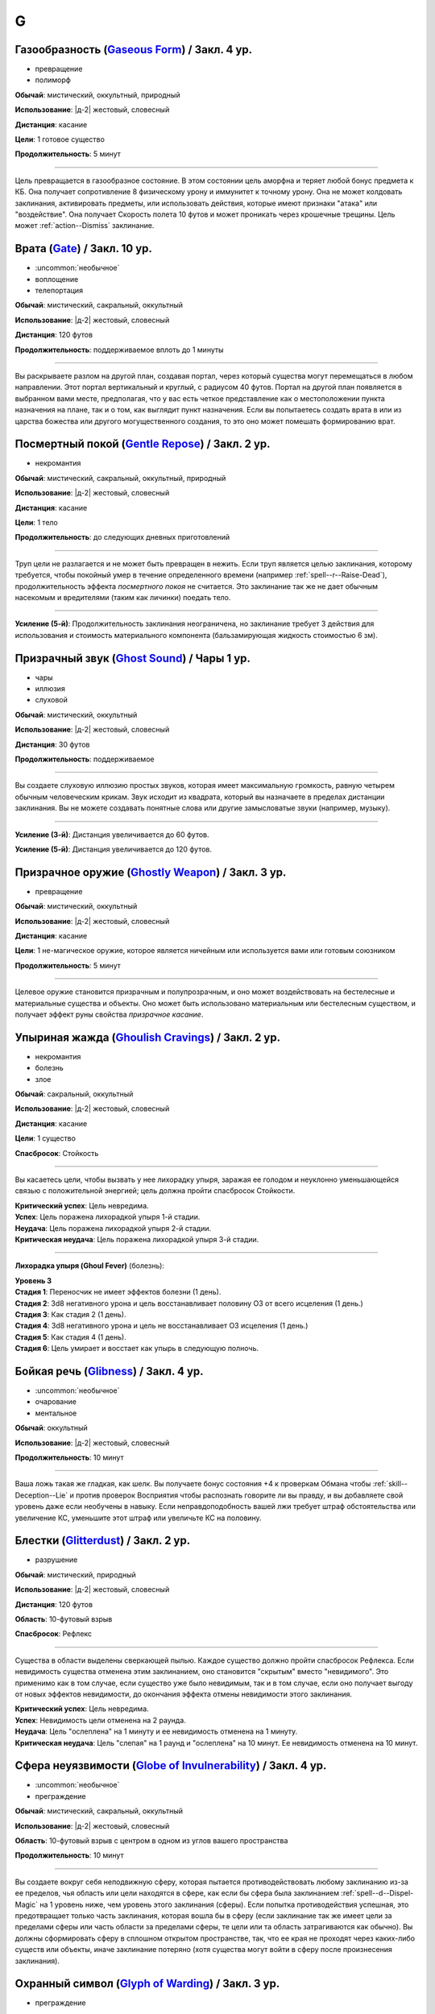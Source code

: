 G
~~~~~~~~

.. _spell--g--Gaseous-Form:

Газообразность (`Gaseous Form <http://2e.aonprd.com/Spells.aspx?ID=129>`_) / Закл. 4 ур.
"""""""""""""""""""""""""""""""""""""""""""""""""""""""""""""""""""""""""""""""""""""""""

- превращение
- полиморф

**Обычай**: мистический, оккультный, природный

**Использование**: |д-2| жестовый, словесный

**Дистанция**: касание

**Цели**: 1 готовое существо

**Продолжительность**: 5 минут

----------

Цель превращается в газообразное состояние.
В этом состоянии цель аморфна и теряет любой бонус предмета к КБ.
Она получает сопротивление 8 физическому урону и иммунитет к точному урону.
Она не может колдовать заклинания, активировать предметы, или использовать действия, которые имеют признаки "атака" или "воздействие".
Она получает Скорость полета 10 футов и может проникать через крошечные трещины.
Цель может :ref:`action--Dismiss` заклинание.



.. _spell--g--Gate:

Врата (`Gate <https://2e.aonprd.com/Spells.aspx?ID=130>`_) / Закл. 10 ур.
"""""""""""""""""""""""""""""""""""""""""""""""""""""""""""""""""""""""""""""""""""""""""

- :uncommon:`необычное`
- воплощение
- телепортация

**Обычай**: мистический, сакральный, оккультный

**Использование**: |д-2| жестовый, словесный

**Дистанция**: 120 футов

**Продолжительность**: поддерживаемое вплоть до 1 минуты

----------

Вы раскрываете разлом на другой план, создавая портал, через который существа могут перемещаться в любом направлении.
Этот портал вертикальный и круглый, с радиусом 40 футов.
Портал на другой план появляется в выбранном вами месте, предполагая, что у вас есть четкое представление как о местоположении пункта назначения на плане, так и о том, как выглядит пункт назначения.
Если вы попытаетесь создать врата в или из царства божества или другого могущественного создания, то это оно может помешать формированию врат.



.. _spell--g--Gentle-Repose:

Посмертный покой (`Gentle Repose <http://2e.aonprd.com/Spells.aspx?ID=131>`_) / Закл. 2 ур.
""""""""""""""""""""""""""""""""""""""""""""""""""""""""""""""""""""""""""""""""""""""""""""""""""""

- некромантия

**Обычай**: мистический, сакральный, оккультный, природный

**Использование**: |д-2| жестовый, словесный

**Дистанция**: касание

**Цели**: 1 тело

**Продолжительность**: до следующих дневных приготовлений

----------

Труп цели не разлагается и не может быть превращен в нежить.
Если труп является целью заклинания, которому требуется, чтобы покойный умер в течение определенного времени (например :ref:`spell--r--Raise-Dead`), продолжительность эффекта *посмертного покоя* не считается.
Это заклинание так же не дает обычным насекомым и вредителями (таким как личинки) поедать тело.

----------

**Усиление (5-й)**: Продолжительность заклинания неограничена, но заклинание требует 3 действия для использования и стоимость материального компонента (бальзамирующая жидкость стоимостью 6 зм).



.. _spell--g--Ghost-Sound:

Призрачный звук (`Ghost Sound <http://2e.aonprd.com/Spells.aspx?ID=132>`_) / Чары 1 ур.
"""""""""""""""""""""""""""""""""""""""""""""""""""""""""""""""""""""""""""""""""""""""""

- чары
- иллюзия
- слуховой

**Обычай**: мистический, оккультный

**Использование**: |д-2| жестовый, словесный

**Дистанция**: 30 футов

**Продолжительность**: поддерживаемое

----------

Вы создаете слуховую иллюзию простых звуков, которая имеет максимальную громкость, равную четырем обычным человеческим крикам.
Звук исходит из квадрата, который вы назначаете в пределах дистанции заклинания.
Вы не можете создавать понятные слова или другие замысловатые звуки (например, музыку).

----------

**Усиление (3-й)**: Дистанция увеличивается до 60 футов.

**Усиление (5-й)**: Дистанция увеличивается до 120 футов.



.. _spell--g--Ghostly-Weapon:

Призрачное оружие (`Ghostly Weapon <http://2e.aonprd.com/Spells.aspx?ID=133>`_) / Закл. 3 ур.
""""""""""""""""""""""""""""""""""""""""""""""""""""""""""""""""""""""""""""""""""""""""""""""""""""

- превращение

**Обычай**: мистический, оккультный

**Использование**: |д-2| жестовый, словесный

**Дистанция**: касание

**Цели**: 1 не-магическое оружие, которое является ничейным или используется вами или готовым союзником

**Продолжительность**: 5 минут

----------

Целевое оружие становится призрачным и полупрозрачным, и оно может воздействовать на бестелесные и материальные существа и объекты.
Оно может быть использовано материальным или бестелесным существом, и получает эффект руны свойства *призрачное касание*.



.. _spell--g--Ghoulish-Cravings:

Упыриная жажда (`Ghoulish Cravings <http://2e.aonprd.com/Spells.aspx?ID=134>`_) / Закл. 2 ур.
""""""""""""""""""""""""""""""""""""""""""""""""""""""""""""""""""""""""""""""""""""""""""""""""""""

- некромантия
- болезнь
- злое

**Обычай**: сакральный, оккультный

**Использование**: |д-2| жестовый, словесный

**Дистанция**: касание

**Цели**: 1 существо

**Спасбросок**: Стойкость

----------

Вы касаетесь цели, чтобы вызвать у нее лихорадку упыря, заражая ее голодом и неуклонно уменьшающейся связью с положительной энергией; цель должна пройти спасбросок Стойкости.

| **Критический успех**: Цель невредима.
| **Успех**: Цель поражена лихорадкой упыря 1-й стадии.
| **Неудача**: Цель поражена лихорадкой упыря 2-й стадии.
| **Критическая неудача**: Цель поражена лихорадкой упыря 3-й стадии.

.. versionchanged:: /errata-r1
	Убран признак "атака".

----------

**Лихорадка упыря (Ghoul Fever)** (болезнь):

| **Уровень 3**
| **Стадия 1**: Переносчик не имеет эффектов болезни (1 день).
| **Стадия 2**: 3d8 негативного урона и цель восстанавливает половину ОЗ от всего исцеления (1 день.)
| **Стадия 3**: Как стадия 2 (1 день).
| **Стадия 4**: 3d8 негативного урона и цель не восстанавливает ОЗ исцеления (1 день.)
| **Стадия 5**: Как стадия 4 (1 день).
| **Стадия 6**: Цель умирает и восстает как упырь в следующую полночь.



.. _spell--g--Glibness:

Бойкая речь (`Glibness <http://2e.aonprd.com/Spells.aspx?ID=135>`_) / Закл. 4 ур.
"""""""""""""""""""""""""""""""""""""""""""""""""""""""""""""""""""""""""""""""""""""""""

- :uncommon:`необычное`
- очарование
- ментальное

**Обычай**: оккультный

**Использование**: |д-2| жестовый, словесный

**Продолжительность**: 10 минут

----------

Ваша ложь такая же гладкая, как шелк.
Вы получаете бонус состояния +4 к проверкам Обмана чтобы :ref:`skill--Deception--Lie` и против проверок Восприятия чтобы распознать говорите ли вы правду, и вы добавляете свой уровень даже если необучены в навыку.
Если неправдоподобность вашей лжи требует штраф обстоятельства или увеличение КС, уменьшите этот штраф или увеличьте КС на половину.



.. _spell--g--Glitterdust:

Блестки (`Glitterdust <http://2e.aonprd.com/Spells.aspx?ID=136>`_) / Закл. 2 ур.
"""""""""""""""""""""""""""""""""""""""""""""""""""""""""""""""""""""""""""""""""""""""""

- разрушение

**Обычай**: мистический, природный

**Использование**: |д-2| жестовый, словесный

**Дистанция**: 120 футов

**Область**: 10-футовый взрыв

**Спасбросок**: Рефлекс

----------

Существа в области выделены сверкающей пылью.
Каждое существо должно пройти спасбросок Рефлекса.
Если невидимость существа отменена этим заклинанием, оно становится "скрытым" вместо "невидимого".
Это применимо как в том случае, если существо уже было невидимым, так и в том случае, если оно получает выгоду от новых эффектов невидимости, до окончания эффекта отмены невидимости этого заклинания.

| **Критический успех**: Цель невредима.
| **Успех**: Невидимость цели отменена на 2 раунда.
| **Неудача**: Цель "ослеплена" на 1 минуту и ее невидимость отменена на 1 минуту.
| **Критическая неудача**: Цель "слепая" на 1 раунд и "ослеплена" на 10 минут. Ее невидимость отменена на 10 минут.



.. _spell--g--Globe-of-Invulnerability:

Сфера неуязвимости (`Globe of Invulnerability <http://2e.aonprd.com/Spells.aspx?ID=137>`_) / Закл. 4 ур.
""""""""""""""""""""""""""""""""""""""""""""""""""""""""""""""""""""""""""""""""""""""""""""""""""""""""""

- :uncommon:`необычное`
- преграждение

**Обычай**: мистический, сакральный, оккультный

**Использование**: |д-2| жестовый, словесный

**Область**: 10-футовый взрыв с центром в одном из углов вашего пространства

**Продолжительность**: 10 минут

----------

Вы создаете вокруг себя неподвижную сферу, которая пытается противодействовать любому заклинанию из-за ее пределов, чья область или цели находятся в сфере, как если бы сфера была заклинанием :ref:`spell--d--Dispel-Magic` на 1 уровень ниже, чем уровень этого заклинания (сферы).
Если попытка противодействия успешная, это предотвращает только часть заклинания, которая вошла бы в сферу (если заклинание так же имеет цели за пределами сферы или часть области за пределами сферы, те цели или та область затрагиваются как обычно).
Вы должны сформировать сферу в сплошном открытом пространстве, так, что ее края не проходят через каких-либо существ или объекты, иначе заклинание потеряно (хотя существа могут войти в сферу после произнесения заклинания).



.. _spell--g--Glyph-of-Warding:

Охранный символ (`Glyph of Warding <http://2e.aonprd.com/Spells.aspx?ID=138>`_) / Закл. 3 ур.
""""""""""""""""""""""""""""""""""""""""""""""""""""""""""""""""""""""""""""""""""""""""""""""""""""

- преграждение

**Обычай**: мистический, сакральный, оккультный, природный

**Использование**: 10 минут (жестовый, словесный, материальный)

**Дистанция**: касание

**Цели**: 1 контейнер или область 10x10 футов

**Продолжительность**: неограниченно

----------

Вы создаете ловушку, скрепляя враждебное заклинание с символом.
Когда Используете Заклинание, вы так же Используете Заклинание уровнем ниже, чтобы запечатать в символе.
Запечатываемое заклинание должно занимать 3 действия или менее, для произнесения, иметь враждебный эффект и иметь целью одно существо или область.
Вы можете установить для символа пароль, триггер или и то и другое.
Любое существо, которое перемещает, открывает или касается целевого контейнера, или входит в целевую область не произнося пароль, или соответствует триггеру активирующему символ - высвобождает опасное заклинание.

Как только заклинание запечатано в символе, он получает все признаки этого заклинания.
Если запечатанное заклинание использует целью одно или более существ, оно выбирает целью того, которое активировало символ.
Если заклинание имеет область, область образуется вокруг существа, активировавшего символ.
Продолжительность *охранного символа* заканчивается когда символ сработал.
Символ считается магической ловушкой, используя КС заклинания для проверки Восприятия, чтобы заметить его, и проверки Воровства чтобы отключить; обе проверки требуют от существа быть обученным чтобы преуспеть.

Вы можете Развеять *охранный символ*.
Максимальное количество одновремено активных *охранных символов*, которые вы можете иметь, равняется вашему модификатору характеристики колдовства.



.. _spell--g--Goblin-Pox:

Гоблинская оспа (`Goblin Pox <http://2e.aonprd.com/Spells.aspx?ID=139>`_) / Закл. 1 ур.
"""""""""""""""""""""""""""""""""""""""""""""""""""""""""""""""""""""""""""""""""""""""""

- некромантия
- болезнь

**Обычай**: мистический, природный

**Использование**: |д-2| жестовый, словесный

**Дистанция**: касание

**Цели**: 1 существо

**Спасбросок**: Стойкость

----------

Ваше прикосновение поражает цель гоблинской оспой - раздражающей аллергической сыпью (см. описание далее).
Цель должна пройти спасбросок Стойкости.

| **Критический успех**: Цель невредима.
| **Успех**: Цель получает состояние "тошнота 1".
| **Неудача**: Цель заражается гоблинской оспой 1-й стадии.
| **Критическая неудача**: Цель заражается гоблинской оспой 2-й стадии.

.. versionchanged:: /errata-r1
	Убран признак "атака".

----------

**Гоблинская оспа** (болезнь):

| **Уровень 1**: Гоблины и псы гоблинов иммунны.
| **Стадия 1**: "тошнота 1" (1 раунд).
| **Стадия 2**: "тошнота 1" и "замедлен 1" (1 раунд).
| **Стадия 3**: "тошнота 1" и существо не может снизить значение "тошноты" ниже 1 (1 день).



.. _spell--g--Gravity-Well:

Гравитационный колодец (`Gravity Well <https://2e.aonprd.com/Spells.aspx?ID=577>`_) / Закл. 3 ур.
""""""""""""""""""""""""""""""""""""""""""""""""""""""""""""""""""""""""""""""""""""""""""""""""""""""

- разрушение

**Обычай**: мистический, оккультный

**Использование**: |д-2| жестовый, словесный

**Дистанция**: 120 футов

**Область**: взрыв с 30-футовым радиусом

**Спасбросок**: Рефлекс

**Источник**: Lost Omens: Gods & Magic pg. 108

----------

Вы создаете сферу измененной гравитации.
Все существа и незакрепленные объекты в области двигаются к центру, в зависимости от результатов их спасбросков Рефлекса.
Это работает по правилам принудительного перемещения (см. :ref:`ch9--Forced-Movement`).
Если рядом с центром сферы недостаточно места, первыми перемещаются существа и объекты находящиеся ближе к центру, а другие перемещаются так далеко, как они могут, не будучи заблокированными, вплоть до расстояния указанного их результатами спасброска.

| **Критический успех**: Существо невредимо.
| **Успех**: Существо двигается на 5 футов к центру.
| **Неудача**: Существо двигается на 15 футов к центру.
| **Критическая неудача**: Существо двигается на 30 футов к центру.



.. _spell--g--Grease:

Масло (`Grease <http://2e.aonprd.com/Spells.aspx?ID=140>`_) / Закл. 1 ур.
"""""""""""""""""""""""""""""""""""""""""""""""""""""""""""""""""""""""""""""""""""""""""

- воплощение

**Обычай**: мистический, природный

**Использование**: |д-2| жестовый, словесный

**Дистанция**: 30 футов

| **Область**: 4 смежных 5-футовых квадрата
| или
| **Цели**: 1 объект массой 1 или менее

**Продолжительность**: 1 минута

----------

Вы создаете масло, с эффектом в зависимости от выбора области или цели:

* **Область**: Вся твердая поверхность в области покрывается маслом. Каждое существо стоящее на масляной поверхности должно пройти спасбросок Рефлекса или проверку Акробатики с вашим КС заклинания или упасть и распластаться. Существа использующие действие, чтобы перемещаться по масляной поверхности, во время действия заклинания, должны пройти спасбросок Рефлекса или проверку Акробатики чтобы :ref:`skill--Acrobatics--Balance`. Существо, которое делает :ref:`action--Step` или использует :ref:`action--Crawl` не должно проходить проверку или спасбросок.
* **Цель**: Если вы используете заклинание на ничейном объекте, те кто пытаются его поднять, чтобы сделать это, должны пройти проверку Акробатики или спасбросок Рефлекса с вашим КС заклинания. Если вы выбрали целью используемый объект, владелец предмета должен пройти проверку Акробатики или спасбросок Рефлекса. При неудаче, держатель или пользователь предмета получает штраф состояния -2 ко всем проверкам, использующим этот предмет; при критической неудаче, существо отпускает предмет. Объект падает в смежный квадрат на усмотрение Мастера. Если вы используете заклинание на одетый предмет (worn item TODO перевод), владелец получает бонус обстоятельства +2 к спасброскам Стойкости против попыток захватить его.



.. _spell--g--Grim-Tendrils:

Мрачные щупальцы (`Grim Tendrils <http://2e.aonprd.com/Spells.aspx?ID=141>`_) / Закл. 1 ур.
""""""""""""""""""""""""""""""""""""""""""""""""""""""""""""""""""""""""""""""""""""""""""""""""""""

- некромантия
- негативное

**Обычай**: мистический, оккультный

**Использование**: |д-2| жестовый, словесный

**Дистанция**: 30-футовая линия

**Спасбросок**: Стойкость

----------

Темные щупальца вырываются из кончиков ваших пальцев и мчатся по воздуху.
Вы наносите живым существам в линии 2d4 негативного урона, и 1 продолжительного урона кровотечением.
Каждое живое существо в линии должно пройти спасбросок Стойкости.

| **Критический успех**: Существо не подвержено заклинанию.
| **Успех**: Существо получает половину негативного урона, без продолжительного урона кровотечением.
| **Неудача**: Существо получает весь урон.
| **Критическая неудача**: Существо получает двойной негативный урон и двойной продолжительный урон кровотечением.

----------

**Усиление (+1)**: Негативный урон увеличивается на 2d4, а продолжительный урон от кровотечения увеличиваются на 1.



.. _spell--g--Guidance:

Наставление (`Guidance <http://2e.aonprd.com/Spells.aspx?ID=142>`_) / Чары 1 ур.
""""""""""""""""""""""""""""""""""""""""""""""""""""""""""""""""""""""""""""""""""""""""""""""""""""

- чары
- прорицание

**Обычай**: сакральный, оккультный, природный

**Использование**: |д-1| словесный

**Дистанция**: 30 футов

**Цели**: 1 существо

**Продолжительность**: до начала вашего следующего хода

--------------------------------------------------

Вы просите божественного наставления, предоставляя цели бонус состояния +1 к одной атаке, проверке Восприятия, спасброску или проверке навыка, которые предпримет цель до окончания времени действия.
Цель выбирает для какого броска костей использовать бонус до совершения броска.
Если цель использует бонус, то заклинание заканчивается.
В любом случае, после этого цель иммунна на 1 час.



.. _spell--g--Gust-of-Wind:

Порыв ветра (`Gust of Wind <http://2e.aonprd.com/Spells.aspx?ID=143>`_) / Закл. 1 ур.
""""""""""""""""""""""""""""""""""""""""""""""""""""""""""""""""""""""""""""""""""""""""""""""

- воздух
- разрушение

**Обычай**: мистический, природный

**Использование**: |д-2| жестовый, словесный

**Область**: 60-футовая линия

**Продолжительность**: до начала вашего следующего хода

----------

Сильный ветер исходит из вашей ладони, дуя от точки, где вы находитесь, на момент произнесения заклинания, до противоположного конца линии.
Ветер гасит небольшие немагические огни, рассеивает туман и дымку, сдувает объекты легкой или менее массы, и толкает бОольшие объекты.
Существа большого размера или меньше, находящиеся в области, должны пройти спасбросок Стойкости.
Существа  размера или меньше, входящие в область порыва ветра, должны пройти спасбросок Стойкости.

| **Критический успех**: Заклинание не действует на существо.
| **Успех**: Существо не может двигаться против ветра.
| **Неудача**: Существо падает и распластывается на земле. Если оно летало, то получает эффект критической неудачи.
| **Критическая неудача**: Существо отталкивается на 30 футов в направлении порыва ветра, падает и распластывается на земле, и получает 2d6 дробящего урона.
